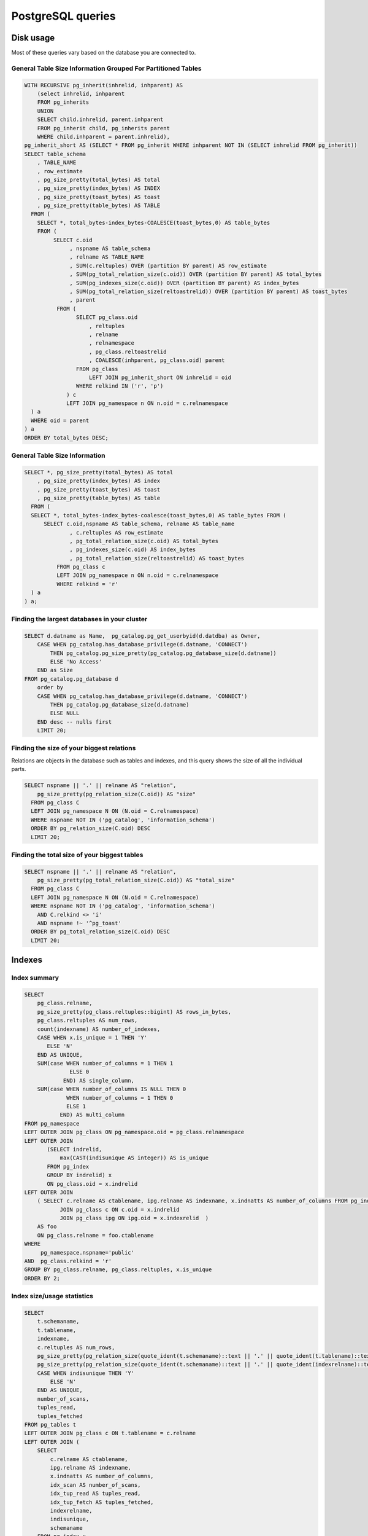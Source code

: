 PostgreSQL queries
==================

Disk usage
----------

Most of these queries vary based on the database you are connected to.

General Table Size Information Grouped For Partitioned Tables
~~~~~~~~~~~~~~~~~~~~~~~~~~~~~~~~~~~~~~~~~~~~~~~~~~~~~~~~~~~~~

.. code:: sql

   WITH RECURSIVE pg_inherit(inhrelid, inhparent) AS
       (select inhrelid, inhparent
       FROM pg_inherits
       UNION
       SELECT child.inhrelid, parent.inhparent
       FROM pg_inherit child, pg_inherits parent
       WHERE child.inhparent = parent.inhrelid),
   pg_inherit_short AS (SELECT * FROM pg_inherit WHERE inhparent NOT IN (SELECT inhrelid FROM pg_inherit))
   SELECT table_schema
       , TABLE_NAME
       , row_estimate
       , pg_size_pretty(total_bytes) AS total
       , pg_size_pretty(index_bytes) AS INDEX
       , pg_size_pretty(toast_bytes) AS toast
       , pg_size_pretty(table_bytes) AS TABLE
     FROM (
       SELECT *, total_bytes-index_bytes-COALESCE(toast_bytes,0) AS table_bytes
       FROM (
            SELECT c.oid
                 , nspname AS table_schema
                 , relname AS TABLE_NAME
                 , SUM(c.reltuples) OVER (partition BY parent) AS row_estimate
                 , SUM(pg_total_relation_size(c.oid)) OVER (partition BY parent) AS total_bytes
                 , SUM(pg_indexes_size(c.oid)) OVER (partition BY parent) AS index_bytes
                 , SUM(pg_total_relation_size(reltoastrelid)) OVER (partition BY parent) AS toast_bytes
                 , parent
             FROM (
                   SELECT pg_class.oid
                       , reltuples
                       , relname
                       , relnamespace
                       , pg_class.reltoastrelid
                       , COALESCE(inhparent, pg_class.oid) parent
                   FROM pg_class
                       LEFT JOIN pg_inherit_short ON inhrelid = oid
                   WHERE relkind IN ('r', 'p')
                ) c
                LEFT JOIN pg_namespace n ON n.oid = c.relnamespace
     ) a
     WHERE oid = parent
   ) a
   ORDER BY total_bytes DESC;

General Table Size Information
~~~~~~~~~~~~~~~~~~~~~~~~~~~~~~

.. code:: sql

   SELECT *, pg_size_pretty(total_bytes) AS total
       , pg_size_pretty(index_bytes) AS index
       , pg_size_pretty(toast_bytes) AS toast
       , pg_size_pretty(table_bytes) AS table
     FROM (
     SELECT *, total_bytes-index_bytes-coalesce(toast_bytes,0) AS table_bytes FROM (
         SELECT c.oid,nspname AS table_schema, relname AS table_name
                 , c.reltuples AS row_estimate
                 , pg_total_relation_size(c.oid) AS total_bytes
                 , pg_indexes_size(c.oid) AS index_bytes
                 , pg_total_relation_size(reltoastrelid) AS toast_bytes
             FROM pg_class c
             LEFT JOIN pg_namespace n ON n.oid = c.relnamespace
             WHERE relkind = 'r'
     ) a
   ) a;

Finding the largest databases in your cluster
~~~~~~~~~~~~~~~~~~~~~~~~~~~~~~~~~~~~~~~~~~~~~

.. code:: sql

   SELECT d.datname as Name,  pg_catalog.pg_get_userbyid(d.datdba) as Owner,
       CASE WHEN pg_catalog.has_database_privilege(d.datname, 'CONNECT')
           THEN pg_catalog.pg_size_pretty(pg_catalog.pg_database_size(d.datname))
           ELSE 'No Access'
       END as Size
   FROM pg_catalog.pg_database d
       order by
       CASE WHEN pg_catalog.has_database_privilege(d.datname, 'CONNECT')
           THEN pg_catalog.pg_database_size(d.datname)
           ELSE NULL
       END desc -- nulls first
       LIMIT 20;

Finding the size of your biggest relations
~~~~~~~~~~~~~~~~~~~~~~~~~~~~~~~~~~~~~~~~~~

Relations are objects in the database such as tables and indexes, and
this query shows the size of all the individual parts.

.. code:: sql

   SELECT nspname || '.' || relname AS "relation",
       pg_size_pretty(pg_relation_size(C.oid)) AS "size"
     FROM pg_class C
     LEFT JOIN pg_namespace N ON (N.oid = C.relnamespace)
     WHERE nspname NOT IN ('pg_catalog', 'information_schema')
     ORDER BY pg_relation_size(C.oid) DESC
     LIMIT 20;

Finding the total size of your biggest tables
~~~~~~~~~~~~~~~~~~~~~~~~~~~~~~~~~~~~~~~~~~~~~

.. code:: sql

   SELECT nspname || '.' || relname AS "relation",
       pg_size_pretty(pg_total_relation_size(C.oid)) AS "total_size"
     FROM pg_class C
     LEFT JOIN pg_namespace N ON (N.oid = C.relnamespace)
     WHERE nspname NOT IN ('pg_catalog', 'information_schema')
       AND C.relkind <> 'i'
       AND nspname !~ '^pg_toast'
     ORDER BY pg_total_relation_size(C.oid) DESC
     LIMIT 20;

Indexes
-------

Index summary
~~~~~~~~~~~~~

.. code:: sql

   SELECT
       pg_class.relname,
       pg_size_pretty(pg_class.reltuples::bigint) AS rows_in_bytes,
       pg_class.reltuples AS num_rows,
       count(indexname) AS number_of_indexes,
       CASE WHEN x.is_unique = 1 THEN 'Y'
          ELSE 'N'
       END AS UNIQUE,
       SUM(case WHEN number_of_columns = 1 THEN 1
                 ELSE 0
               END) AS single_column,
       SUM(case WHEN number_of_columns IS NULL THEN 0
                WHEN number_of_columns = 1 THEN 0
                ELSE 1
              END) AS multi_column
   FROM pg_namespace
   LEFT OUTER JOIN pg_class ON pg_namespace.oid = pg_class.relnamespace
   LEFT OUTER JOIN
          (SELECT indrelid,
              max(CAST(indisunique AS integer)) AS is_unique
          FROM pg_index
          GROUP BY indrelid) x
          ON pg_class.oid = x.indrelid
   LEFT OUTER JOIN
       ( SELECT c.relname AS ctablename, ipg.relname AS indexname, x.indnatts AS number_of_columns FROM pg_index x
              JOIN pg_class c ON c.oid = x.indrelid
              JOIN pg_class ipg ON ipg.oid = x.indexrelid  )
       AS foo
       ON pg_class.relname = foo.ctablename
   WHERE
        pg_namespace.nspname='public'
   AND  pg_class.relkind = 'r'
   GROUP BY pg_class.relname, pg_class.reltuples, x.is_unique
   ORDER BY 2;

Index size/usage statistics
~~~~~~~~~~~~~~~~~~~~~~~~~~~

.. code:: sql

   SELECT
       t.schemaname,
       t.tablename,
       indexname,
       c.reltuples AS num_rows,
       pg_size_pretty(pg_relation_size(quote_ident(t.schemaname)::text || '.' || quote_ident(t.tablename)::text)) AS table_size,
       pg_size_pretty(pg_relation_size(quote_ident(t.schemaname)::text || '.' || quote_ident(indexrelname)::text)) AS index_size,
       CASE WHEN indisunique THEN 'Y'
           ELSE 'N'
       END AS UNIQUE,
       number_of_scans,
       tuples_read,
       tuples_fetched
   FROM pg_tables t
   LEFT OUTER JOIN pg_class c ON t.tablename = c.relname
   LEFT OUTER JOIN (
       SELECT
           c.relname AS ctablename,
           ipg.relname AS indexname,
           x.indnatts AS number_of_columns,
           idx_scan AS number_of_scans,
           idx_tup_read AS tuples_read,
           idx_tup_fetch AS tuples_fetched,
           indexrelname,
           indisunique,
           schemaname
       FROM pg_index x
       JOIN pg_class c ON c.oid = x.indrelid
       JOIN pg_class ipg ON ipg.oid = x.indexrelid
       JOIN pg_stat_all_indexes psai ON x.indexrelid = psai.indexrelid
   ) AS foo ON t.tablename = foo.ctablename AND t.schemaname = foo.schemaname
   WHERE t.schemaname NOT IN ('pg_catalog', 'information_schema')
   ORDER BY 1,2;

Duplicate indexes
~~~~~~~~~~~~~~~~~

.. code:: sql

   SELECT pg_size_pretty(sum(pg_relation_size(idx))::bigint) as size,
          (array_agg(idx))[1] as idx1, (array_agg(idx))[2] as idx2,
          (array_agg(idx))[3] as idx3, (array_agg(idx))[4] as idx4
   FROM (
       SELECT indexrelid::regclass as idx, (indrelid::text ||E'\n'|| indclass::text ||E'\n'|| indkey::text ||E'\n'||
                                            coalesce(indexprs::text,'')||E'\n' || coalesce(indpred::text,'')) as key
       FROM pg_index) sub
   GROUP BY key HAVING count(*)>1
   ORDER BY sum(pg_relation_size(idx)) DESC;

Maintenance
-----------

`PostgreSQL wiki <https://wiki.postgresql.org/wiki/Main_Page>`__

CLUSTER-ing
~~~~~~~~~~~

`CLUSTER <https://www.postgresql.org/docs/current/sql-cluster.html>`__

.. code:: sql

   CLUSTER [VERBOSE] table_name [ USING index_name ]
   CLUSTER [VERBOSE]

``CLUSTER`` instructs PostgreSQL to cluster the table specified by
``table_name`` based on the index specified by ``index_name``. The index
must already have been defined on ``table_name``.

When a table is clustered, it is physically reordered based on the index
information.

The
`clusterdb <https://www.postgresql.org/docs/current/app-clusterdb.html>`__
CLI tool is recommended, and can also be used to cluster all tables at
the same time.

VACUUM-ing
~~~~~~~~~~

Proper vacuuming, particularly autovacuum configuration, is crucial to a
fast and reliable database.

`Introduction to VACUUM, ANALYZE, EXPLAIN, and
COUNT <https://wiki.postgresql.org/wiki/Introduction_to_VACUUM,_ANALYZE,_EXPLAIN,_and_COUNT>`__

It is not advised to run ``VACUUM FULL``, instead look at clustering.
VACUUM FULL is a much more intensive task and acquires an ACCESS
EXCLUSIVE lock on the table, blocking reads and writes. Whilst
``CLUSTER`` also does acquire this lock it’s a less intensive and faster
process.

The
`vacuumdb <https://www.postgresql.org/docs/current/app-vacuumdb.html>`__
CLI tool is recommended for manual runs.

Finding number of dead rows
^^^^^^^^^^^^^^^^^^^^^^^^^^^

.. code:: sql

   SELECT relname, n_dead_tup FROM pg_stat_user_tables WHERE n_dead_tup <> 0 ORDER BY 2 DESC;

Finding last vacuum/auto-vacuum date
^^^^^^^^^^^^^^^^^^^^^^^^^^^^^^^^^^^^

.. code:: sql

   SELECT relname, last_vacuum, last_autovacuum FROM pg_stat_user_tables;

Checking auto-vacuum is enabled
^^^^^^^^^^^^^^^^^^^^^^^^^^^^^^^

.. code:: sql

   SELECT name, setting FROM pg_settings WHERE name='autovacuum';

View all auto-vacuum setting
^^^^^^^^^^^^^^^^^^^^^^^^^^^^

.. code:: sql

   SELECT * from pg_settings where category like 'Autovacuum';

Locks
-----

Looking at granted locks
~~~~~~~~~~~~~~~~~~~~~~~~

.. code:: sql

   SELECT relation::regclass, * FROM pg_locks WHERE NOT granted;

Сombination of blocked and blocking activity
~~~~~~~~~~~~~~~~~~~~~~~~~~~~~~~~~~~~~~~~~~~~

.. code:: sql

   SELECT blocked_locks.pid     AS blocked_pid,
            blocked_activity.usename  AS blocked_user,
            blocking_locks.pid     AS blocking_pid,
            blocking_activity.usename AS blocking_user,
            blocked_activity.query    AS blocked_statement,
            blocking_activity.query   AS current_statement_in_blocking_process
      FROM  pg_catalog.pg_locks         blocked_locks
       JOIN pg_catalog.pg_stat_activity blocked_activity  ON blocked_activity.pid = blocked_locks.pid
       JOIN pg_catalog.pg_locks         blocking_locks
           ON blocking_locks.locktype = blocked_locks.locktype
           AND blocking_locks.database IS NOT DISTINCT FROM blocked_locks.database
           AND blocking_locks.relation IS NOT DISTINCT FROM blocked_locks.relation
           AND blocking_locks.page IS NOT DISTINCT FROM blocked_locks.page
           AND blocking_locks.tuple IS NOT DISTINCT FROM blocked_locks.tuple
           AND blocking_locks.virtualxid IS NOT DISTINCT FROM blocked_locks.virtualxid
           AND blocking_locks.transactionid IS NOT DISTINCT FROM blocked_locks.transactionid
           AND blocking_locks.classid IS NOT DISTINCT FROM blocked_locks.classid
           AND blocking_locks.objid IS NOT DISTINCT FROM blocked_locks.objid
           AND blocking_locks.objsubid IS NOT DISTINCT FROM blocked_locks.objsubid
           AND blocking_locks.pid != blocked_locks.pid

       JOIN pg_catalog.pg_stat_activity blocking_activity ON blocking_activity.pid = blocking_locks.pid
      WHERE NOT blocked_locks.granted;
